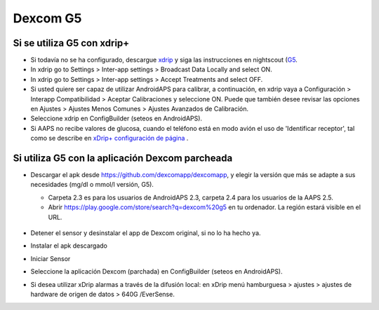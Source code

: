 Dexcom G5
**************************************************
Si se utiliza G5 con xdrip+
==================================================
* Si todavía no se ha configurado, descargue `xdrip <https://github.com/NightscoutFoundation/xDrip>`_ y siga las instrucciones en nightscout (`G5 <http://www.nightscout.info/wiki/welcome/nightscout-with-xdrip-and-dexcom-share-wireless/xdrip-with-g5-support>`_.
* In xdrip go to Settings > Inter-app settings > Broadcast Data Locally and select ON.
* In xdrip go to Settings > Inter-app settings > Accept Treatments and select OFF.
* Si usted quiere ser capaz de utilizar AndroidAPS para calibrar, a continuación, en xdrip vaya a Configuración > Interapp Compatibilidad > Aceptar Calibraciones y seleccione ON.  Puede que también desee revisar las opciones en Ajustes > Ajustes Menos Comunes > Ajustes Avanzados de Calibración.
* Seleccione xdrip en ConfigBuilder (seteos en AndroidAPS).
* Si AAPS no recibe valores de glucosa, cuando el teléfono está en modo avión el uso de 'Identificar receptor', tal como se describe en `xDrip+ configuración de página <../Configuración/xdrip.md>`_ .

Si utiliza G5 con la aplicación Dexcom parcheada
==================================================
* Descargar el apk desde `https://github.com/dexcomapp/dexcomapp <https://github.com/dexcomapp/dexcomapp>`_, y elegir la versión que más se adapte a sus necesidades (mg/dl o mmol/l versión, G5).

  * Carpeta 2.3 es para los usuarios de AndroidAPS 2.3, carpeta 2.4 para los usuarios de la AAPS 2.5.
  * Abrir https://play.google.com/store/search?q=dexcom%20g5 en tu ordenador. La región estará visible en el URL.

   .. imagen:: ../images/DexcomG5regionURL.PNG
     :alt: Region en el URL Dexcom G5

* Detener el sensor y desinstalar el app de Dexcom original, si no lo ha hecho ya.
* Instalar el apk descargado
* Iniciar Sensor
* Seleccione la aplicación Dexcom (parchada) en ConfigBuilder (seteos en AndroidAPS).
* Si desea utilizar xDrip alarmas a través de la difusión local: en xDrip menú hamburguesa > ajustes > ajustes de hardware de origen de datos > 640G /EverSense.
